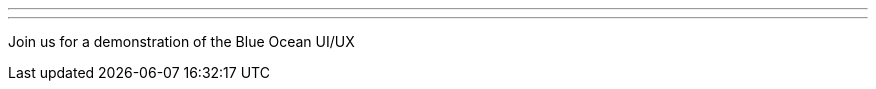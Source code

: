 ---
:page-eventTitle: Guadalajara JAM
:page-eventStartDate: 2017-10-11T19:00:00
:page-eventLink: https://www.meetup.com/Guadalajara-Jenkins-Area-Meetup/events/243929456/
---
Join us for a demonstration of the Blue Ocean UI/UX
